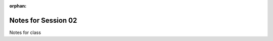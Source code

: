 :orphan:

.. _notes_session02:

####################
Notes for Session 02
####################

Notes for class